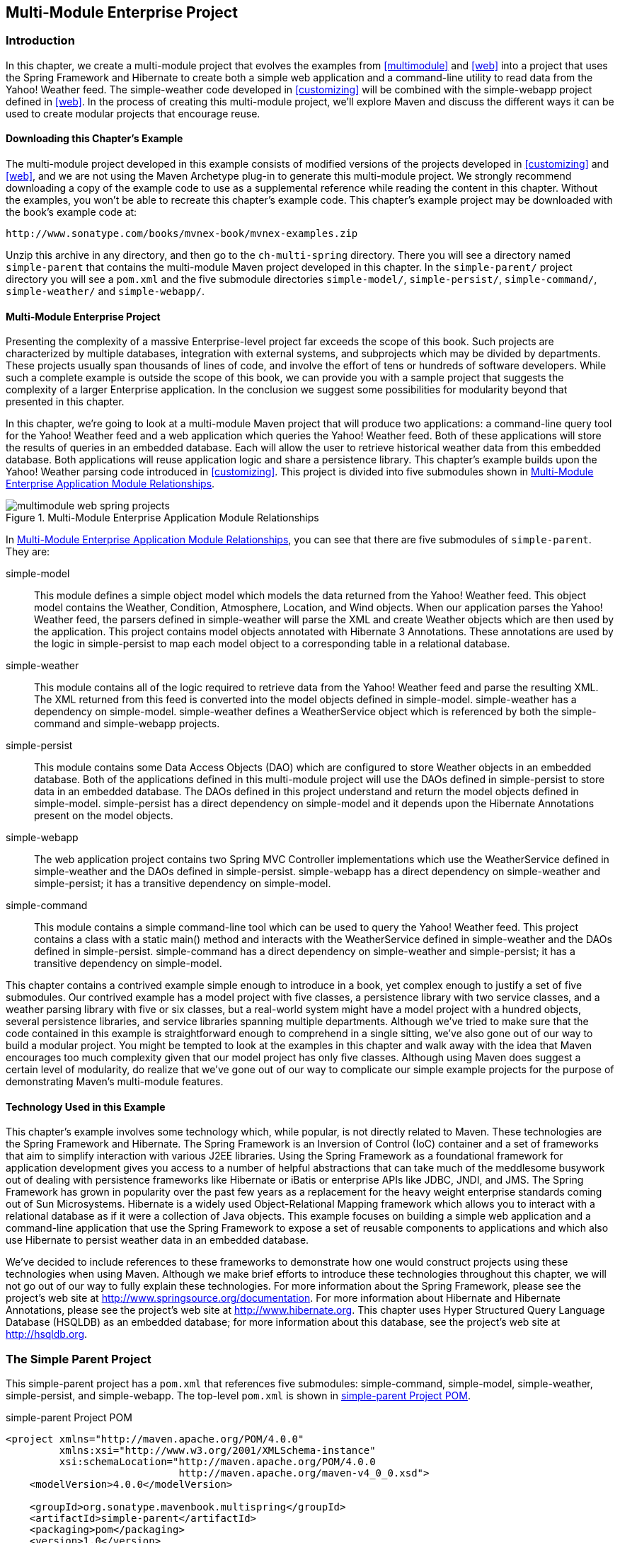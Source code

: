 [[multimodule-web-spring]]
== Multi-Module Enterprise Project

[[multimodule-web-spring-sect-intro]]
=== Introduction

In this chapter, we create a multi-module project that evolves the
examples from <<multimodule>> and <<web>> into a project that uses the
Spring Framework and Hibernate to create both a simple web application
and a command-line utility to read data from the Yahoo! Weather
feed. The +simple-weather+ code developed in <<customizing>> will be
combined with the +simple-webapp+ project defined in <<web>>. In the
process of creating this multi-module project, we'll explore Maven and
discuss the different ways it can be used to create modular projects
that encourage reuse.

[[multimodule-web-spring-sect-downloading-example]]
==== Downloading this Chapter's Example

The multi-module project developed in this example consists of
modified versions of the projects developed in <<customizing>> and
<<web>>, and we are not using the Maven Archetype plug-in to generate
this multi-module project. We strongly recommend downloading a copy of
the example code to use as a supplemental reference while reading the
content in this chapter. Without the examples, you won't be able to
recreate this chapter's example code. This chapter's example project
may be downloaded with the book's example code at:

----
http://www.sonatype.com/books/mvnex-book/mvnex-examples.zip
----

Unzip this archive in any directory, and then go to the
`ch-multi-spring` directory. There you will see a directory named
`simple-parent` that contains the multi-module Maven project
developed in this chapter. In the `simple-parent/` project directory
you will see a `pom.xml` and the five submodule directories
`simple-model/`, `simple-persist/`, `simple-command/`,
`simple-weather/` and `simple-webapp/`.

[[multimodule-web-spring-sect-project-description]]
==== Multi-Module Enterprise Project

Presenting the complexity of a massive Enterprise-level project far
exceeds the scope of this book. Such projects are characterized by
multiple databases, integration with external systems, and subprojects
which may be divided by departments. These projects usually span
thousands of lines of code, and involve the effort of tens or hundreds
of software developers. While such a complete example is outside the
scope of this book, we can provide you with a sample project that
suggests the complexity of a larger Enterprise application. In the
conclusion we suggest some possibilities for modularity beyond that
presented in this chapter.

In this chapter, we're going to look at a multi-module Maven project
that will produce two applications: a command-line query tool for the
Yahoo! Weather feed and a web application which queries the Yahoo!
Weather feed. Both of these applications will store the results of
queries in an embedded database. Each will allow the user to retrieve
historical weather data from this embedded database. Both applications
will reuse application logic and share a persistence library. This
chapter's example builds upon the Yahoo! Weather parsing code
introduced in <<customizing>>. This project is divided into five
submodules shown in <<fig-multimodule-web-spring-projects>>.

[[fig-multimodule-web-spring-projects]]
.Multi-Module Enterprise Application Module Relationships
image::figs/web/multimodule-web-spring_projects.png[]

In <<fig-multimodule-web-spring-projects>>, you can see that there are
five submodules of `simple-parent`. They are:

simple-model::

   This module defines a simple object model which models the data
   returned from the Yahoo! Weather feed. This object model contains
   the +Weather+, +Condition+, +Atmosphere+, +Location+, and +Wind+
   objects. When our application parses the Yahoo! Weather feed, the
   parsers defined in +simple-weather+ will parse the XML and create
   +Weather+ objects which are then used by the application. This
   project contains model objects annotated with Hibernate 3
   Annotations. These annotations are used by the logic in
   +simple-persist+ to map each model object to a corresponding table
   in a relational database.

simple-weather::

   This module contains all of the logic required to retrieve data
   from the Yahoo! Weather feed and parse the resulting XML. The XML
   returned from this feed is converted into the model objects defined
   in +simple-model+. +simple-weather+ has a dependency on
   +simple-model+. +simple-weather+ defines a +WeatherService+ object
   which is referenced by both the +simple-command+ and
   +simple-webapp+ projects.

simple-persist::

   This module contains some Data Access Objects (DAO) which are
   configured to store +Weather+ objects in an embedded database. Both
   of the applications defined in this multi-module project will use
   the DAOs defined in +simple-persist+ to store data in an embedded
   database. The DAOs defined in this project understand and return
   the model objects defined in +simple-model+. +simple-persist+ has a
   direct dependency on +simple-model+ and it depends upon the
   Hibernate Annotations present on the model objects.

simple-webapp::

   The web application project contains two Spring MVC Controller
   implementations which use the +WeatherService+ defined in
   +simple-weather+ and the DAOs defined in
   +simple-persist+. +simple-webapp+ has a direct dependency on
   +simple-weather+ and +simple-persist+; it has a transitive
   dependency on +simple-model+.

simple-command::

   This module contains a simple command-line tool which can be used
   to query the Yahoo! Weather feed. This project contains a class
   with a static +main()+ method and interacts with the
   +WeatherService+ defined in +simple-weather+ and the DAOs defined
   in +simple-persist+. +simple-command+ has a direct dependency on
   +simple-weather+ and +simple-persist+; it has a transitive
   dependency on +simple-model+.

This chapter contains a contrived example simple enough to introduce
in a book, yet complex enough to justify a set of five submodules. Our
contrived example has a model project with five classes, a persistence
library with two service classes, and a weather parsing library with
five or six classes, but a real-world system might have a model
project with a hundred objects, several persistence libraries, and
service libraries spanning multiple departments. Although we've tried
to make sure that the code contained in this example is
straightforward enough to comprehend in a single sitting, we've also
gone out of our way to build a modular project. You might be tempted
to look at the examples in this chapter and walk away with the idea
that Maven encourages too much complexity given that our model project
has only five classes. Although using Maven does suggest a certain
level of modularity, do realize that we've gone out of our way to
complicate our simple example projects for the purpose of
demonstrating Maven's multi-module features.

[[multimodule-web-spring-sect-example-tech]]
==== Technology Used in this Example

This chapter's example involves some technology which, while popular,
is not directly related to Maven. These technologies are the Spring
Framework and Hibernate. The Spring Framework is an Inversion of
Control (IoC) container and a set of frameworks that aim to simplify
interaction with various J2EE libraries. Using the Spring Framework as
a foundational framework for application development gives you access
to a number of helpful abstractions that can take much of the
meddlesome busywork out of dealing with persistence frameworks like
Hibernate or iBatis or enterprise APIs like JDBC, JNDI, and JMS. The
Spring Framework has grown in popularity over the past few years as a
replacement for the heavy weight enterprise standards coming out of
Sun Microsystems. Hibernate is a widely used Object-Relational Mapping
framework which allows you to interact with a relational database as
if it were a collection of Java objects. This example focuses on
building a simple web application and a command-line application that
use the Spring Framework to expose a set of reusable components to
applications and which also use Hibernate to persist weather data in
an embedded database.

We've decided to include references to these frameworks to demonstrate
how one would construct projects using these technologies when using
Maven. Although we make brief efforts to introduce these technologies
throughout this chapter, we will not go out of our way to fully
explain these technologies. For more information about the Spring
Framework, please see the project's web site at
http://www.springframework.org/[http://www.springsource.org/documentation]. For
more information about Hibernate and Hibernate Annotations, please see
the project's web site at
http://www.hibernate.org[http://www.hibernate.org]. This chapter uses
Hyper Structured Query Language Database (HSQLDB) as an embedded
database; for more information about this database, see the project's
web site at http://hsqldb.org/[http://hsqldb.org].

[[multimodule-web-spring-sect-simple-parent]]
=== The Simple Parent Project

This +simple-parent+ project has a `pom.xml` that references five
submodules: +simple-command+, +simple-model+, +simple-weather+,
+simple-persist+, and +simple-webapp+. The top-level `pom.xml` is
shown in <<ex-multimodule-web-spring-parent>>.

[[ex-multimodule-web-spring-parent]]
.simple-parent Project POM
----
<project xmlns="http://maven.apache.org/POM/4.0.0" 
         xmlns:xsi="http://www.w3.org/2001/XMLSchema-instance"
         xsi:schemaLocation="http://maven.apache.org/POM/4.0.0 
                             http://maven.apache.org/maven-v4_0_0.xsd">
    <modelVersion>4.0.0</modelVersion>

    <groupId>org.sonatype.mavenbook.multispring</groupId>
    <artifactId>simple-parent</artifactId>
    <packaging>pom</packaging>
    <version>1.0</version>
    <name>Multi-Spring Chapter Simple Parent Project</name>

    <modules>
        <module>simple-command</module>
        <module>simple-model</module>
        <module>simple-weather</module>
        <module>simple-persist</module>
        <module>simple-webapp</module>
    </modules>

    <build>
        <pluginManagement>
            <plugins>
                <plugin>
                    <groupId>org.apache.maven.plugins</groupId>
                    <artifactId>maven-compiler-plugin</artifactId>
                    <configuration>
                        <source>1.5</source>
                        <target>1.5</target>
                    </configuration>
                </plugin>
            </plugins>
        </pluginManagement> 
    </build>

    <dependencies>
        <dependency>
            <groupId>junit</groupId>
            <artifactId>junit</artifactId>
            <version>3.8.1</version>
            <scope>test</scope>
        </dependency>
    </dependencies>
</project>
----

NOTE: If you are already familiar with Maven POMs, you might notice
that this top-level POM does not define a dependencyManagement
element. The dependencyManagement element allows you to define
dependency versions in a single, top-level POM, and it is introduced
in <<optimizing>>.

Note the similarities of this parent POM to the parent POM defined in
<<ex-multimodule-parent-pom>>. The only real difference between these
two POMs is the list of submodules. Where that example only listed two
submodules, this parent POM lists five submodules. The next few
sections explore each of these five submodules in some detail. Because
our example uses Java annotations, we've configured the compiler to
target the Java 5 JVM.

[[multimodule-web-spring-sect-simple-model-project]]
=== The Simple Model Module

The first thing most enterprise projects need is an object model. An
object model captures the core set of domain objects in any system. A
banking system might have an object model which consists of 
+Account+, +Customer+, and +Transaction+ objects, or a system to
capture and communicate sports scores might have a +Team+ and a +Game+
object. Whatever it is, there's a good chance that you've modeled the
concepts in your system in an object model. It is a common practice in
Maven projects to separate this project into a separate project which
is widely referenced. In this system we are capturing each query to
the Yahoo! Weather feed with a +Weather+ object which references four
other objects. Wind direction, chill, and speed are stored in a +Wind+
object. Location data including the zip code, city, region, and
country are stored in a +Location+ class. Atmospheric conditions such
as the humidity, maximum visibility, barometric pressure, and whether
the pressure is rising or falling are stored in an +Atmosphere+
class. A textual description of conditions, the temperature, and the
date of the observation is stored in a +Condition+ class.

.Simple Object Model for Weather Data
image::figs/web/multimodule-web-spring_object-model.png[]

The `pom.xml` file for this simple object model contains one
dependency that bears some explanation. Our object model is annotated
with Hibernate Annotations. We use these annotations to map the model
objects in this model to tables in a relational database. The
dependency is +org.hibernate:hibernate-annotations:3.3.0.ga+. Take a
look at the `pom.xml` shown in <<example_simple-model_pom.xml>>, and
then look at the next few examples for some illustrations of these
annotations.

[[example_simple-model_pom.xml]]
.simple-model pom.xml
----
<project xmlns="http://maven.apache.org/POM/4.0.0" 
         xmlns:xsi="http://www.w3.org/2001/XMLSchema-instance"
         xsi:schemaLocation="http://maven.apache.org/POM/4.0.0
                             http://maven.apache.org/maven-v4_0_0.xsd">
    <modelVersion>4.0.0</modelVersion>
    <parent>
        <groupId>org.sonatype.mavenbook.multispring</groupId>
        <artifactId>simple-parent</artifactId>
        <version>1.0</version>
    </parent>
    <artifactId>simple-model</artifactId>
    <packaging>jar</packaging>

    <name>Simple Object Model</name>

    <dependencies>
        <dependency>
            <groupId>org.hibernate</groupId>
            <artifactId>hibernate-annotations</artifactId>
            <version>3.3.0.ga</version>
        </dependency>
        <dependency>
            <groupId>org.hibernate</groupId>
            <artifactId>hibernate-commons-annotations</artifactId>
            <version>3.3.0.ga</version>
        </dependency>
    </dependencies>
</project>
----

In `src/main/java/org/sonatype/mavenbook/weather/model`, we have
`Weather.java`, which contains the annotated +Weather+ model
object. The +Weather+ object is a simple Java bean. This means that we
have private member variables like +id+, +location+, +condition+,
+wind+, +atmosphere+, and +date+ exposed with public getter and setter
methods that adhere to the following pattern: if a property is named
+name+, there will be a public no-arg getter method named +getName()+,
and there will be a one-argument setter named +setName(String name)+. 
Although we show the
getter and setter methods for the +id+ property, we've omitted most of
the getters and setters for most of the other properties to save a few
trees. See <<example_weather_model_object>>.

[[example_weather_model_object]]
.Annotated Weather Model Object
----
package org.sonatype.mavenbook.weather.model;

import javax.persistence.*;

import java.util.Date;

@Entity
@NamedQueries({
  @NamedQuery(name="Weather.byLocation", 
              query="from Weather w where w.location = :location")
})
public class Weather {

  @Id
  @GeneratedValue(strategy=GenerationType.IDENTITY)
  private Integer id;

  @ManyToOne(cascade=CascadeType.ALL)
  private Location location;

  @OneToOne(mappedBy="weather",cascade=CascadeType.ALL)
  private Condition condition;

  @OneToOne(mappedBy="weather",cascade=CascadeType.ALL)
  private Wind wind;

  @OneToOne(mappedBy="weather",cascade=CascadeType.ALL)
  private Atmosphere atmosphere;

  private Date date;

  public Weather() {}

  public Integer getId() { return id; }
  public void setId(Integer id) { this.id = id; }

  // All getter and setter methods omitted...
}
----

In the +Weather+ class, we are using Hibernate annotations to provide
guidance to the +simple-persist+ project. These annotations are used
by Hibernate to map an object to a table in a relational
database. Although a full explanation of Hibernate annotations is
beyond the scope of this chapter, here is a brief explanation for the
curious. The +@Entity+ annotation marks this class as a persistent
entity. We've omitted the +@Table+ annotation on this class, so
Hibernate is going to use the name of the class as the name of the
table to map +Weather+ to. The +@NamedQueries+ annotation defines a
query that is used by the +WeatherDAO+ in +simple-persist+. The query
language in the +@NamedQuery+ annotation is written in something
called Hibernate Query Language (HQL). Each member variable is
annotated with annotations that define the type of column and any
relationships implied by that column:

+Id+::

   The +id+ property is annotated with +@Id+. This marks the +id+
   property as the property that contains the primary key in a
   database table. The +@GeneratedValue+ controls how new primary key
   values are generated. In the case of +id+, we're using the
   +IDENTITY+ +GenerationType+, which will use the underlying
   database's identity generation facilities.

+Location+::

   Each +Weather+ object instance corresponds to a +Location+
   object. A +Location+ object represents a zip code, and the
   +@ManyToOne+ makes sure that +Weather+ objects that point to the
   same +Location+ object reference the same instance. The +cascade+
   attribute of the +@ManyToOne+ makes sure that we persist a
   +Location+ object every time we persist a +Weather+ object.

+Condition+, +Wind+, +Atmosphere+::

   Each of these objects is mapped as a +@OneToOne+ with the
   +CascadeType+ of +ALL+. This means that every time we save a
   +Weather+ object, we'll be inserting a row into the +Weather+
   table, the +Condition+ table, the +Wind+ table, and the
   +Atmosphere+ table.

+Date+::

   +Date+ is not annotated. This means that Hibernate is going to use
   all of the column defaults to define this mapping. The column name
   is going to be +date+, and the column type is going to be the
   appropriate time to match the +Date+ object.

NOTE: If you have a property you wish to omit from a table mapping,
you would annotate that property with +@Transient+.

Next, take a look at one of the secondary model objects, +Condition+,
shown in <<example_condition_model_object>>. This class also resides
in `src/main/java/org/sonatype/mavenbook/weather/model`.

[[example_condition_model_object]]
.simple-model's Condition Model Object.
----
package org.sonatype.mavenbook.weather.model;

import javax.persistence.*;

@Entity
public class Condition {

  @Id 
  @GeneratedValue(strategy=GenerationType.IDENTITY)
  private Integer id;

  private String text;
  private String code;
  private String temp;
  private String date;

  @OneToOne(cascade=CascadeType.ALL)
  @JoinColumn(name="weather_id", nullable=false)
  private Weather weather;

  public Condition() {}

  public Integer getId() { return id; }
  public void setId(Integer id) { this.id = id; }

  // All getter and setter methods omitted...
}
----

The +Condition+ class resembles the +Weather+ class. It is annotated
as an +@Entity+, and it has similar annotations on the +id+
property. The +text+, +code+, +temp+, and +date+ properties are all
left with the default column settings, and the +weather+ property is
annotated with a +@OneToOne+ annotation and another annotation that
references the associated +Weather+ object with a foreign key column
named +weather_id+.

[[multimodule-web-spring-sect-simple-weather]]
=== The Simple Weather Module

The next module we're going to examine could be considered something
of a “service.” The Simple Weather module is the module that contains
all of the logic necessary to retrieve and parse the data from the
Yahoo! Weather RSS feed. Although Simple Weather contains three Java
classes and one JUnit test, it is going to present a single component,
+WeatherService+, to both the Simple Web Application and the Simple
Command-Line Utility. Very often an enterprise project will contain
several API modules that contain critical business logic or logic that
interacts with external systems. A banking system might have a module
that retrieves and parses data from a third-party data provider, and a
system to display sports scores might interact with an XML feed that
presents real-time scores for basketball or soccer. In
<<example_simple-weather_module_pom>>, this module encapsulates all of
the network activity and XML parsing that is involved in the
interaction with Yahoo! Weather. Other modules can depend on this
module and simply call out to the +retrieveForecast()+ method on +WeatherService+,
which takes a zip code as an argument and which returns a +Weather+
object.

[[example_simple-weather_module_pom]]
.simple-weather Module POM
----
<project xmlns="http://maven.apache.org/POM/4.0.0" 
         xmlns:xsi="http://www.w3.org/2001/XMLSchema-instance"
         xsi:schemaLocation="http://maven.apache.org/POM/4.0.0 
                             http://maven.apache.org/maven-v4_0_0.xsd">
    <modelVersion>4.0.0</modelVersion>
    <parent>
        <groupId>org.sonatype.mavenbook.multispring</groupId>
        <artifactId>simple-parent</artifactId>
        <version>1.0</version>
    </parent>
    <artifactId>simple-weather</artifactId>
    <packaging>jar</packaging>

    <name>Simple Weather API</name>

    <dependencies>
        <dependency>
            <groupId>org.sonatype.mavenbook.multispring</groupId>
            <artifactId>simple-model</artifactId>
            <version>1.0</version>
        </dependency>
        <dependency>
            <groupId>log4j</groupId>
            <artifactId>log4j</artifactId>
            <version>1.2.14</version>
        </dependency>
        <dependency>
            <groupId>dom4j</groupId>
            <artifactId>dom4j</artifactId>
            <version>1.6.1</version>
        </dependency>
        <dependency>
            <groupId>jaxen</groupId>
            <artifactId>jaxen</artifactId>
            <version>1.1.1</version>
        </dependency>
        <dependency>
            <groupId>org.apache.commons</groupId>
            <artifactId>commons-io</artifactId>
            <version>1.3.2</version>
            <scope>test</scope>
        </dependency>
    </dependencies>
</project>
----

The +simple-weather+ POM extends the +simple-parent+ POM, sets the
packaging to +jar+, and then adds the following dependencies:

+org.sonatype.mavenbook.multispring:simple-model:1.0+::

   +simple-weather+ parses the Yahoo! Weather RSS feed into a
   +Weather+ object. It has a direct dependency on +simple-model+.

+log4j:log4j:1.2.14+::

   +simple-weather+ uses the Log4J library to print log messages.

+dom4j:dom4j:1.6.1+ and +jaxen:jaxen:1.1.1+::

   Both of these dependencies are used to parse the XML returned from
   Yahoo! Weather.

+org.apache.commons:commons-io:1.3.2 (scope=test)+::

   This +test+-scoped dependency is used by the +YahooParserTest+.

Next is the +WeatherService+ class, shown in
<<example_weatherservice_class>>. This class is going to look very
similar to the +WeatherService+ class from
<<multimodule-weather-service>>. Although the +WeatherService+ is the
same, there are some subtle differences in this chapter's
example. This version's +retrieveForecast()+ method returns a
+Weather+ object, and the formatting is going to be left to the
applications that call +WeatherService+. The other major change is
that the +YahooRetriever+ and +YahooParser+ are both bean properties
of the +WeatherService+ bean.

[[example_weatherservice_class]]
.WeatherService Class
----
package org.sonatype.mavenbook.weather;

import java.io.InputStream;

import org.sonatype.mavenbook.weather.model.Weather;

public class WeatherService {

    private YahooRetriever yahooRetriever;
    private YahooParser yahooParser;

    public WeatherService() {
    }

    public Weather retrieveForecast(String zip) throws Exception {
        // Retrieve Data 
        InputStream dataIn = yahooRetriever.retrieve(zip);

        // Parse DataS   
        Weather weather = yahooParser.parse(zip, dataIn);

        return weather;
    }

    public YahooRetriever getYahooRetriever() {
        return yahooRetriever;
    }

    public void setYahooRetriever(YahooRetriever yahooRetriever) {
        this.yahooRetriever = yahooRetriever;
    }

    public YahooParser getYahooParser() {
        return yahooParser;
    }

    public void setYahooParser(YahooParser yahooParser) {
        this.yahooParser = yahooParser;
    }

}
----

Finally, in this project we have an XML file that is used by the
Spring Framework to create something called an
+ApplicationContext+. First, some explanation: both of our
applications, the web application and the command-line utility, need
to interact with the +WeatherService+ class, and they both do so by
retrieving an instance of this class from a Spring
+ApplicationContext+ using the name +weatherService+. Our web
application uses a Spring MVC controller that is associated with an
instance of +WeatherService+, and our command-line utility loads the
+WeatherService+ from an +ApplicationContext+ in a static +main()+
function. To encourage reuse, we've included an
`applicationContext-weather.xml` file in `src/main/resources`, which
is available on the classpath. Modules that depend on the
+simple-weather+ module can load this application context using the
+ClasspathXmlApplicationContext+ in the Spring Framework. They can
then reference a named instance of the +WeatherService+ named
+weatherService+.

[[ex-spring-app-ctx-simple-weather]]
.Spring Application Context for the simple-weather Module
----
<?xml version="1.0" encoding="UTF-8"?>

<beans xmlns="http://www.springframework.org/schema/beans"
       xmlns:xsi="http://www.w3.org/2001/XMLSchema-instance"
       xsi:schemaLocation="http://www.springframework.org/schema/beans 
         http://www.springframework.org/schema/beans/spring-beans-2.0.xsd"
       default-lazy-init="true">

    <bean id="weatherService" 
          class="org.sonatype.mavenbook.weather.WeatherService">
        <property name="yahooRetriever" ref="yahooRetriever"/>
        <property name="yahooParser" ref="yahooParser"/>
    </bean>

    <bean id="yahooRetriever" 
          class="org.sonatype.mavenbook.weather.YahooRetriever"/>

    <bean id="yahooParser" 
          class="org.sonatype.mavenbook.weather.YahooParser"/>
</beans>
----

This document defines three beans: +yahooParser+, +yahooRetriever+,
and +weatherService+. The +weatherService+ bean is an instance of
+WeatherService+, and this XML document populates the +yahooParser+
and +yahooRetriever+ properties with references to the named instances
of the corresponding classes. Think of this
`applicationContext-weather.xml` file as defining the architecture of
a subsystem in this multi-module project. Projects like
+simple-webapp+ and +simple-command+ can reference this context and
retrieve an instance of +WeatherService+ which already has
relationships to instances of +YahooRetriever+ and +YahooParser+.

[[multimodule-web-spring-sect-simple-persist]]
=== The Simple Persist Module

This module defines two very simple Data Access Objects (DAOs). A DAO
is an object that provides an interface for persistence operations. In
an application that makes use of an Object-Relational Mapping (ORM)
framework such as Hibernate, DAOs are usually defined around
objects. In this project, we are defining two DAO objects:
+WeatherDAO+ and +LocationDAO+. The +WeatherDAO+ class allows us to
save a +Weather+ object to a database and retrieve a +Weather+ object
by +id+, and to retrieve +Weather+ objects that match a specific
+Location+. The +LocationDAO+ has a method that allows us to retrieve
a +Location+ object by zip code. First, let's take a look at the
+simple-persist+ POM in <<ex-simple-persist-POM>>.

[[ex-simple-persist-POM]]
.simple-persist POM
----
<project xmlns="http://maven.apache.org/POM/4.0.0" 
         xmlns:xsi="http://www.w3.org/2001/XMLSchema-instance"
         xsi:schemaLocation="http://maven.apache.org/POM/4.0.0 
                             http://maven.apache.org/maven-v4_0_0.xsd">
    <modelVersion>4.0.0</modelVersion>
    <parent>
        <groupId>org.sonatype.mavenbook.multispring</groupId>
        <artifactId>simple-parent</artifactId>
        <version>1.0</version>
    </parent>
    <artifactId>simple-persist</artifactId>
    <packaging>jar</packaging>

    <name>Simple Persistence API</name>

    <dependencies>
        <dependency>
            <groupId>org.sonatype.mavenbook.multispring</groupId>
            <artifactId>simple-model</artifactId>
            <version>1.0</version>
        </dependency>
        <dependency>
            <groupId>org.hibernate</groupId>
            <artifactId>hibernate</artifactId>
            <version>3.2.5.ga</version>
            <exclusions>
                <exclusion>
                    <groupId>javax.transaction</groupId>
                    <artifactId>jta</artifactId>
                </exclusion>
            </exclusions>
        </dependency>
        <dependency>
            <groupId>org.hibernate</groupId>
            <artifactId>hibernate-annotations</artifactId>
            <version>3.3.0.ga</version>
        </dependency>
        <dependency>
            <groupId>org.hibernate</groupId>
            <artifactId>hibernate-commons-annotations</artifactId>
            <version>3.3.0.ga</version>
        </dependency>
        <dependency>
            <groupId>javax.servlet</groupId>
            <artifactId>servlet-api</artifactId>
            <version>2.4</version>
            <scope>provided</scope>
        </dependency>
        <dependency>
            <groupId>org.springframework</groupId>
            <artifactId>spring</artifactId>
            <version>2.0.7</version>
        </dependency>
    </dependencies>
</project>
----

This POM file references +simple-parent+ as a parent POM, and it
defines a few dependencies. The dependencies listed in
+simple-persist+'s POM are:

+org.sonatype.mavenbook.multispring:simple-model:1.0+::

   Just like the +simple-weather+ module, this persistence module
   references the core model objects defined in +simple-model+.

+org.hibernate:hibernate:3.2.5.ga+::

   We define a dependency on Hibernate version 3.2.5.ga, but notice
   that we're excluding a dependency of Hibernate. We're doing this
   because the +javax.++transaction:++jta+ dependency is not available
   in the public Maven repository. This dependency happens to be one
   of those Sun dependencies that has not yet made it into the free
   central Maven repository. To avoid an annoying message telling us
   to go download these nonfree dependencies, we simply exclude this
   dependency from Hibernate.

+javax.servlet:servlet-api:2.4+::

   Since this project contains a Servlet, we need to include the
   Servlet API version 2.4.

+org.springframework:spring:2.0.7+::

   This includes the entire Spring Framework as a dependency.  It is
   generally a good practice to depend on only the components of
   Spring you happen to be using. The Spring Framework project has
   been nice enough to create focused artifacts such as
   +spring-hibernate3+.

Why depend on Spring? When it comes to Hibernate integration, Spring
allows us to leverage helper classes such as
+HibernateDaoSupport+. For an example of what is possible with the
help of +HibernateDaoSupport+, take a look at the code for the
+WeatherDAO+ in <<ex-persist-weatherdao-class>>.

[[ex-persist-weatherdao-class]]
.simple-persist's WeatherDAO Class
----
package org.sonatype.mavenbook.weather.persist;

import java.util.ArrayList;
import java.util.List;

import org.hibernate.Query;
import org.hibernate.Session;
import org.springframework.orm.hibernate3.HibernateCallback;
import org.springframework.orm.hibernate3.support.HibernateDaoSupport;

import org.sonatype.mavenbook.weather.model.Location;
import org.sonatype.mavenbook.weather.model.Weather;

public class WeatherDAO extends HibernateDaoSupport { <1>

  public WeatherDAO() {}

  public void save(Weather weather) { <2>
    getHibernateTemplate().save( weather );
  }

  public Weather load(Integer id) { <3>
    return (Weather) getHibernateTemplate().load( Weather.class, id);
  }

  @SuppressWarnings("unchecked")
  public List<Weather> recentForLocation( final Location location ) {
    return (List<Weather>) getHibernateTemplate().execute(
        new HibernateCallback() { <4>
          public Object doInHibernate(Session session) {
              Query query = 
                getSession().getNamedQuery("Weather.byLocation");
              query.setParameter("location", location);
              return new ArrayList<Weather>( query.list() );
        }
    });
  }
}
----

That's it. No really, you are done writing a class that can insert new
rows, select by primary key, and find all rows in Weather that join to
an id in the Location table. Clearly, we can't stop this book and
insert the five hundred pages it would take to get you up to speed on
the intricacies of Hibernate, but we can do some very quick
explanation:

<1> This class extends +HibernateDaoSupport+. What this means is that
the class is going to be associated with a Hibernate +SessionFactory+
which it is going to use to create Hibernate +Session+ objects. In
Hibernate, every operation goes through a +Session+ object, a
+Session+ mediates access to the underlying database and takes care of
managing the connection to the JDBC +DataSource+. Extending
+HibernateDaoSupport+ also means that we can access the
+HibernateTemplate+ using +getHibernateTemplate()+. For an example of
what can be done with the +HibernateTemplate+...

<2> The +save()+ method takes an instance of +Weather+ and calls the
+save()+ method on a +HibernateTemplate+. The +HibernateTemplate+
simplifies calls to common Hibernate operations and converts any
database specific exceptions to runtime exceptions. Here we call out
to +save()+ which inserts a new record into the +Weather+
table. Alternatives to +save()+ are +update()+ which updates an
existing row, or +saveOrUpdate()+ which would either save or update
depending on the presence of a non-null +id+ property in Weather.

<3> The +load()+ method, once again, is a one-liner that just calls a
method on an instance of +HibernateTemplate+. +load()+ on
+HibernateTemplate+ takes a +Class+ object and a +Serializable+
object. In this case, the +Serializable+ corresponds to the +id+ value
of the +Weather+ object to load.

<4> This last method +recentForLocation()+ calls out to a +NamedQuery+
defined in the +Weather+ model object. If you can think back that far,
the +Weather+ model object defined a named query
+"Weather.byLocation"+ with a query of +"from Weather w where
w.location = :location"+. We're loading this +NamedQuery+ using a
reference to a Hibernate +Session+ object inside a +HibernateCallback+
which is executed by the +execute()+ method on
+HibernateTemplate+. You can see in this method that we're populating
the named parameter +location+ with the parameter passed in to the
+recentForLocation()+ method.

Now is a good time for some clarification. +HibernateDaoSupport+ and
+HibernateTemplate+ are classes from the Spring Framework. They were
created by the Spring Framework to make writing Hibernate DAO objects
painless. To support this DAO, we'll need to do some configuration in
the +simple-persist+ Spring +ApplicationContext+ definition. The XML
document shown in <<ex-persist-spring>> is stored in
`src/main/resources` in a file named `applicationContext-persist.xml`.

[[ex-persist-spring]]
.Spring Application Context for simple-persist
----
<beans xmlns="http://www.springframework.org/schema/beans"
       xmlns:xsi="http://www.w3.org/2001/XMLSchema-instance"
       xsi:schemaLocation="http://www.springframework.org/schema/beans 
         http://www.springframework.org/schema/beans/spring-beans-2.0.xsd"
       default-lazy-init="true">

  <bean id="sessionFactory"
    class="org.springframework.orm.hibernate3.annotation.AnnotationSessionFactoryBean">
    <property name="annotatedClasses">
      <list>
        <value>org.sonatype.mavenbook.weather.model.Atmosphere</value>
        <value>org.sonatype.mavenbook.weather.model.Condition</value>
        <value>org.sonatype.mavenbook.weather.model.Location</value>
        <value>org.sonatype.mavenbook.weather.model.Weather</value>
        <value>org.sonatype.mavenbook.weather.model.Wind</value>
      </list>
    </property>
    <property name="hibernateProperties">
      <props>
        <prop key="hibernate.show_sql">false</prop>
        <prop key="hibernate.format_sql">true</prop>
        <prop key="hibernate.transaction.factory_class">
          org.hibernate.transaction.JDBCTransactionFactory
        </prop>
        <prop key="hibernate.dialect">
          org.hibernate.dialect.HSQLDialect
        </prop>
        <prop key="hibernate.connection.pool_size">0</prop>
        <prop key="hibernate.connection.driver_class">
          org.hsqldb.jdbcDriver
        </prop>
        <prop key="hibernate.connection.url">
          jdbc:hsqldb:data/weather;shutdown=true
        </prop>
        <prop key="hibernate.connection.username">sa</prop>
        <prop key="hibernate.connection.password"></prop>
        <prop key="hibernate.connection.autocommit">true</prop>
        <prop key="hibernate.jdbc.batch_size">0</prop>
      </props>
    </property>
  </bean>

  <bean id="locationDAO" 
        class="org.sonatype.mavenbook.weather.persist.LocationDAO">
    <property name="sessionFactory" ref="sessionFactory"/>
  </bean>

  <bean id="weatherDAO" 
        class="org.sonatype.mavenbook.weather.persist.WeatherDAO">
    <property name="sessionFactory" ref="sessionFactory"/>
  </bean>
</beans>
----

In this application context, we're accomplishing a few things. The
+sessionFactory+ bean is the bean from which the DAOs retrieve
Hibernate +Session+ objects. This bean is an instance of
+AnnotationSessionFactoryBean+ and is supplied with a list of
+annotatedClasses+. Note that the list of annotated classes is the
list of classes defined in our +simple-model+ module. Next, the
+sessionFactory+ is configured with a set of Hibernate configuration
properties (+hibernateProperties+). In this example, our Hibernate
properties define a number of settings:

+hibernate.dialect+::

   This setting controls how SQL is to be generated for our
   database. Since we are using the HSQLDB database, our database
   dialect is set to
   +org.hibernate.dialect.HSQLDialect+. Hibernate has dialects
   for all major databases such as Oracle, MySQL, Postgres, and SQL
   Server.

+hibernate.connection.*+::

   In this example, we're configuring the JDBC connection properties
   from the Spring configuration. Our applications are configured to
   run against a HSQLDB in the `./data/weather` directory. In a real
   enterprise application, it is more likely you would use something
   like JNDI to externalize database configuration from your
   application's code.

Lastly, in this bean definition file, both of the +simple-persist+ DAO
objects are created and given a reference to the +sessionFactory+ bean
just defined. Just like the Spring application context in
+simple-weather+, this `applicationContext-persist.xml` file defines
the architecture of a submodule in a larger enterprise design. If you
were working with a larger collection of persistence classes, you
might find it useful to capture them in an application context which
is separate from your application.

There's one last piece of the puzzle in +simple-persist+. Later in
this chapter, we're going to use `hibernate.cfg.xml` in
`src/main/resources`. The purpose of this file (which duplicates some
of the configuration in `applicationContext-persist.xml`) is to allow
us to leverage the Maven Hibernate3 plugin to generate Data Definition
Language (DDL) from nothing more than our annotations. See
<<ex-hibernate-cfg>>.

[[ex-hibernate-cfg]]
.simple-persist hibernate.cfg.xml
----
<!DOCTYPE hibernate-configuration PUBLIC
  "-//Hibernate/Hibernate Configuration DTD 3.0//EN"
  "http://hibernate.sourceforge.net/hibernate-configuration-3.0.dtd">

<hibernate-configuration>
  <session-factory>

    <!-- SQL dialect -->
    <property name="dialect">
      org.hibernate.dialect.HSQLDialect
    </property>

    <!-- Database connection settings -->
    <property name="connection.driver_class">
      org.hsqldb.jdbcDriver
    </property>
    <property name="connection.url">jdbc:hsqldb:data/weather</property>
    <property name="connection.username">sa</property>
    <property name="connection.password"></property>
    <property name="connection.shutdown">true</property>

    <!-- JDBC connection pool (use the built-in one) -->
    <property name="connection.pool_size">1</property>

    <!-- Enable Hibernate's automatic session context management -->
    <property name="current_session_context_class">thread</property>

    <!-- Disable the second-level cache  -->
    <property name="cache.provider_class">
            org.hibernate.cache.NoCacheProvider
    </property>

    <!-- Echo all executed SQL to stdout -->
    <property name="show_sql">true</property>

    <!-- disable batching so HSQLDB will propagate errors correctly. -->
    <property name="jdbc.batch_size">0</property>

    <!-- List all the mapping documents we're using -->
    <mapping class="org.sonatype.mavenbook.weather.model.Atmosphere"/>
    <mapping class="org.sonatype.mavenbook.weather.model.Condition"/>
    <mapping class="org.sonatype.mavenbook.weather.model.Location"/>
    <mapping class="org.sonatype.mavenbook.weather.model.Weather"/>
    <mapping class="org.sonatype.mavenbook.weather.model.Wind"/>

  </session-factory>
</hibernate-configuration>
----

The contents of <<ex-persist-spring>> and
<<ex-multimodule-web-spring-parent>> are redundant. While the Spring
Application Context XML is going to be used by the web application and
the command-line application, the `hibernate.cfg.xml` exists only to
support the Maven Hibernate3 plugin. Later in this chapter, we'll see
how to use this `hibernate.cfg.xml` and the Maven Hibernate3 plugin to
generate a database schema based on the annotated object model defined
in +simple-model+. This `hibernate.cfg.xml` file is the file that will
configure the JDBC connection properties and enumerate the list of
annotated model classes for the Maven Hibernate3 plugin.

[[multimodule-web-spring-sect-simple-web]]
=== The Simple Web Application Module

The web application is defined in a +simple-webapp+ project. This
simple web application project is going to define two Spring MVC
Controllers: +WeatherController+ and +simple-weather+ and the
`applicationContext-persist.xml` file in +simple-persist+. The
component architecture of this simple web application is shown in
<<fig-web-components>>.

[[fig-web-components]]
.Spring MVC Controllers Referencing Components in simple-weather and simple-persist.
image::figs/web/multimodule-web-web-spring.png[]

The POM for +simple-webapp+ is shown in
<<example_pom-for-simple-webapp>>.

[[example_pom-for-simple-webapp]]
.POM for simple-webapp
----
<project xmlns="http://maven.apache.org/POM/4.0.0" 
         xmlns:xsi="http://www.w3.org/2001/XMLSchema-instance"
         xsi:schemaLocation="http://maven.apache.org/POM/4.0.0 
                             http://maven.apache.org/maven-v4_0_0.xsd">
  <modelVersion>4.0.0</modelVersion>
  <parent>
    <groupId>org.sonatype.mavenbook.multispring</groupId>
    <artifactId>simple-parent</artifactId>
    <version>1.0</version>
  </parent>

  <artifactId>simple-webapp</artifactId>
  <packaging>war</packaging>
  <name>Simple Web Application</name>
  <dependencies>
    <dependency> <1>
      <groupId>javax.servlet</groupId>
      <artifactId>servlet-api</artifactId>
      <version>2.4</version>
      <scope>provided</scope>
    </dependency>
    <dependency>
      <groupId>org.sonatype.mavenbook.multispring</groupId>
      <artifactId>simple-weather</artifactId>
      <version>1.0</version>
    </dependency>
    <dependency>
      <groupId>org.sonatype.mavenbook.multispring</groupId>
      <artifactId>simple-persist</artifactId>
      <version>1.0</version>
    </dependency>
    <dependency>
      <groupId>org.springframework</groupId>
      <artifactId>spring</artifactId>
      <version>2.0.7</version>
    </dependency>
    <dependency>
      <groupId>org.apache.velocity</groupId>
      <artifactId>velocity</artifactId>
      <version>1.5</version>
    </dependency>
  </dependencies>
  <build>
    <finalName>simple-webapp</finalName>
    <plugins>
      <plugin> <2>
        <groupId>org.mortbay.jetty</groupId>
        <artifactId>maven-jetty-plugin</artifactId>
        <dependencies> <3>
          <dependency>
            <groupId>hsqldb</groupId>
            <artifactId>hsqldb</artifactId>
            <version>1.8.0.7</version>
          </dependency>
        </dependencies>
      </plugin>
      <plugin>
        <groupId>org.codehaus.mojo</groupId> <4>
        <artifactId>hibernate3-maven-plugin</artifactId>
        <version>2.0</version>
        <configuration>
          <components>
            <component>
              <name>hbm2ddl</name>
              <implementation>annotationconfiguration</implementation> <5>
          </component>
        </components>
        </configuration>
        <dependencies>
          <dependency>
            <groupId>hsqldb</groupId>
            <artifactId>hsqldb</artifactId>
            <version>1.8.0.7</version>
          </dependency>
        </dependencies>
      </plugin>
    </plugins>
  </build>
</project>
----

As this book progresses and the examples become more and more
substantial, you'll notice that the `pom.xml` begins to take on some
weight. In this POM, we're configuring four dependencies and two
plugins. Let's go through this POM in detail and dwell on some of the
important configuration points:

<1> This +simple-webapp+ project defines four dependencies: the
Servlet 2.4 specification, the simple-weather service library, the
simple-persist persistence library, and the entire Spring Framework
2.0.7.

<2> The Maven Jetty plugin couldn't be easier to add to this project;
we simply add a +plugin+ element that references the appropriate
+groupId+ and +artifactId+. The fact that this plugin is so trivial to
configure means that the plugin developers did a good job of providing
adequate defaults that don't need to be overridden in most cases. If
you did need to override the configuration of the Jetty plugin, you
would do so by providing a +configuration+ element.

<3> In our build configuration, we're going to be configuring the
Maven Hibernate3 Plugin to hit an embedded HSQLDB instance. For the
Maven Hibernate 3 plugin to successfully connect to this database
using JDBC, the plugin will need to reference the HSQLDB JDBC driver on
the classpath. To make a dependency available for a plugin, we add a
dependency declaration right inside the plugin declaration. In this case,
we're referencing hsqldb:hsqldb:1.8.0.7. The Hibernate plugin also
needs the JDBC driver to create the database, so we have also added
this dependency to its configuration.

<4> The Maven Hibernate plugin is when this POM starts to get
interesting. In the next section, we're going to run the +hbm2ddl+
goal to generate a HSQLDB database. In this `pom.xml`, we're including
a reference to version 2.0 of the +hibernate3-maven-plugin+ hosted by
the Codehaus Mojo plugin.

<5> The Maven Hibernate3 plugin has different ways to obtain Hibernate
mapping information that are appropriate for different usage scenarios
of the Hibernate3 plugin. If you were using Hibernate Mapping XML
(`.hbm.xml`) files, and you wanted to generate model classes using the
+hbm2java+ goal, you would set your implementation to
+configuration+. If you were using the Hibernate3 plugin to reverse
engineer a database to produce `.hbm.xml` files and model classes from
an existing database, you would use an implementation of
+jdbcconfiguration+. In this case, we're simply using an existing
annotated object model to generate a database. In other words, we have
our Hibernate mapping, but we don't yet have a database. In this usage
scenario, the appropriate implementation value is
+annotationconfiguration+. The Maven Hibernate3 plugin is discussed in
more detail in the later section
<<multimodule-web-spring-sect-spring-running-web>>.

Next, we turn our attention to the two Spring MVC controllers that
will handle all of the requests. Both of these controllers reference
the beans defined in +simple-weather+ and +simple-persist+.

.simple-webapp WeatherController
----
package org.sonatype.mavenbook.web;

import org.sonatype.mavenbook.weather.model.Weather;
import org.sonatype.mavenbook.weather.persist.WeatherDAO;
import org.sonatype.mavenbook.weather.WeatherService;
import javax.servlet.http.*;
import org.springframework.web.servlet.ModelAndView;
import org.springframework.web.servlet.mvc.Controller;

public class WeatherController implements Controller {

  private WeatherService weatherService;
  private WeatherDAO weatherDAO;

  public ModelAndView handleRequest(HttpServletRequest request,
                                    HttpServletResponse response) 
                                  throws Exception {

    String zip = request.getParameter("zip");
    Weather weather = weatherService.retrieveForecast(zip);
    weatherDAO.save(weather);
    return new ModelAndView("weather", "weather", weather);
  }

  public WeatherService getWeatherService() {
    return weatherService;
  }

  public void setWeatherService(WeatherService weatherService) {
    this.weatherService = weatherService;
  }

  public WeatherDAO getWeatherDAO() {
    return weatherDAO;
  }

  public void setWeatherDAO(WeatherDAO weatherDAO) {
    this.weatherDAO = weatherDAO;
  }
}
----

+WeatherController+ implements the Spring MVC Controller interface
that mandates the presence of a +handleRequest()+ method with the
signature shown in the example. If you look at the meat of this
method, you'll see that it invokes the +retrieveForecast()+ method on
the +weatherService+ instance variable. Unlike the previous chapter,
which had a Servlet that instantiated the +WeatherService+ class, the
+WeatherController+ is a bean with a +weatherService+ property. The
Spring IoC container is responsible for wiring the controller to the
+weatherService+ component. Also notice that we're not using the
+WeatherFormatter+ in this Spring controller implementation; instead,
we're passing the +Weather+ object returned by +retrieveForecast()+ to
the constructor of +ModelAndView+. This +ModelAndView+ class is going
to be used to render a Velocity template, and this template will have
references to a `${weather}` variable. The `weather.vm` template
is stored in `src/main/webapp/WEB-INF/vm` and is shown in
<<ex-weather-vm>>.

In the +WeatherController+, before we render the output of the
forecast, we pass the +Weather+ object returned by the
+WeatherService+ to the +save()+ method on +WeatherDAO+. Here we are
saving this +Weather+ object—using Hibernate—to an HSQLDB
database. Later, in +HistoryController+, we will see how we can
retrieve a history of weather forecasts that were saved by the
+WeatherController+.

[[ex-weather-vm]]
.weather.vm Template Rendered by WeatherController
----
<b>Current Weather Conditions for:
${weather.location.city}, ${weather.location.region}, 
${weather.location.country}</b><br/>

<ul>
<li>Temperature: ${weather.condition.temp}</li>
<li>Condition: ${weather.condition.text}</li>
<li>Humidity: ${weather.atmosphere.humidity}</li>
<li>Wind Chill: ${weather.wind.chill}</li>
<li>Date: ${weather.date}</li>
</ul>
----

The syntax for this Velocity template is straightforward: variables
are referenced using `${}` notation. The expression between the
curly braces references a property, or a property of a property on the
+weather+ variable, which was passed to this template by the
+WeatherController+.

The +HistoryController+ is used to retrieve recent forecasts that have
been requested by the +WeatherController+. Whenever we retrieve a
forecast from the +WeatherController+, that controller saves the
+Weather+ object to the database via the +WeatherDAO+. +WeatherDAO+
then uses Hibernate to dissect the +Weather+ object into a series of
rows in a set of related database tables. The +HistoryController+ is
shown in <<ex-spring-history>>.

[[ex-spring-history]]
.simple-web HistoryController
----
package org.sonatype.mavenbook.web;

import java.util.*;
import javax.servlet.http.*;
import org.springframework.web.servlet.ModelAndView;
import org.springframework.web.servlet.mvc.Controller;
import org.sonatype.mavenbook.weather.model.*;
import org.sonatype.mavenbook.weather.persist.*;

public class HistoryController implements Controller {

  private LocationDAO locationDAO;
  private WeatherDAO weatherDAO;

  public ModelAndView handleRequest(HttpServletRequest request, 
    HttpServletResponse response) throws Exception {
        
    String zip = request.getParameter("zip");
    Location location = locationDAO.findByZip(zip);
    List<Weather> weathers = weatherDAO.recentForLocation( location );

    Map<String,Object> model = new HashMap<String,Object>();
    model.put( "location", location );
    model.put( "weathers", weathers );

    return new ModelAndView("history", model);
  }

  public WeatherDAO getWeatherDAO() {
    return weatherDAO;
  }

  public void setWeatherDAO(WeatherDAO weatherDAO) {
    this.weatherDAO = weatherDAO;
  }

  public LocationDAO getLocationDAO() {
    return locationDAO;
  }

  public void setLocationDAO(LocationDAO locationDAO) {
    this.locationDAO = locationDAO;
  }
}
----

The +HistoryController+ is wired to two DAO objects defined in
+simple-persist+. The DAOs are bean properties of the
+HistoryController+: +WeatherDAO+ and +LocationDAO+. The goal of the
+HistoryController+ is to retrieve a +List+ of +Weather+ objects which
correspond to the +zip+ parameter. When the +WeatherDAO+ saves the
+Weather+ object to the database, it doesn't just store the zip code,
it stores a +Location+ object which is related to the +Weather+ object
in the +simple-model+. To retrieve a +List+ of +Weather+ objects, the
+HistoryController+ first retrieves the +Location+ object that
corresponds to the +zip+ parameter. It does this by invoking the
+findByZip()+ method on +LocationDAO+.

Once the +Location+ object has been retrieved, the +HistoryController+
will then attempt to retrieve recent +Weather+ objects that match the
given +Location+. Once the +List<Weather>+ has been retrieved, a
+HashMap+ is created to hold two variables for the `history.vm`
Velocity template shown in <<ex-spring-history-velocity>>.

[[ex-spring-history-velocity]]
.history.vm Rendered by the HistoryController
----
<b>
Weather History for: ${location.city}, ${location.region}, ${location.country}
</b>
<br/>

#foreach( $weather in $weathers )
<ul>
<li>Temperature: $weather.condition.temp</li>
<li>Condition: $weather.condition.text</li>
<li>Humidity: $weather.atmosphere.humidity</li>
<li>Wind Chill: $weather.wind.chill</li>
<li>Date: $weather.date</li>
</ul>
#end
----

The `history.vm` template in `src/main/webapp/WEB-INF/vm` references
the +location+ variable to print out information about the location of
the forecasts retrieved from the +WeatherDAO+. This template then uses
a Velocity control structure, +#foreach+, to loop through each element
in the +weathers+ variable. Each element in +weathers+ is assigned to
a variable named +weather+ and the template between +#foreach+ and
+#end+ is rendered for each observation.

You've seen these +Controller+ implementations, and you've seen that
they reference other beans defined in +simple-weather+ and
+simple-persist+, they respond to HTTP requests, and they yield
control to some mysterious templating system that knows how to render
Velocity templates. All of this magic is configured in a Spring
application context in
`src/main/webapp/WEB-INF/weather-servlet.xml`. This XML configures the
controllers and references other Spring-managed beans. It is loaded by
a +ServletContextListener+ which is also configured to load the
`applicationContext-weather.xml` and `applicationContext-persist.xml`
from the classpath. Let's take a closer look at the
`weather-servlet.xml` shown in <<ex-spring-weather-servlet>>.

[[ex-spring-weather-servlet]]
.Spring Controller Configuration weather-servlet.xml
----
<beans>  
  <bean id="weatherController" <1>
        class="org.sonatype.mavenbook.web.WeatherController">
    <property name="weatherService" ref="weatherService"/>
    <property name="weatherDAO" ref="weatherDAO"/>
  </bean>

  <bean id="historyController" 
        class="org.sonatype.mavenbook.web.HistoryController">
    <property name="weatherDAO" ref="weatherDAO"/>
    <property name="locationDAO" ref="locationDAO"/>
  </bean>

  <!-- you can have more than one handler defined -->
  <bean id="urlMapping" 
        class="org.springframework.web.servlet.handler.
          SimpleUrlHandlerMapping">
    <property name="urlMap">
      <map>
        <entry key="/weather.x"> <2>
          <ref bean="weatherController" />
        </entry>
        <entry key="/history.x">
          <ref bean="historyController" />
        </entry>
      </map>
    </property>
  </bean>
  
  <bean id="velocityConfig" <3>
    class="org.springframework.web.servlet.view.velocity.
      VelocityConfigurer">
    <property name="resourceLoaderPath" value="/WEB-INF/vm/"/>
  </bean>

  <bean id="viewResolver" <4>
    class="org.springframework.web.servlet.view.velocity.
      VelocityViewResolver">
    <property name="cache" value="true"/>
    <property name="prefix" value=""/>
    <property name="suffix" value=".vm"/>
    <property name="exposeSpringMacroHelpers" value="true"/>
  </bean>
</beans>
----

<1> The `weather-servlet.xml` defines the two controllers as
Spring-managed beans. +weatherController+ has two properties which are
references to +weatherService+ and +weatherDAO+. +historyController+
references the beans +weatherDAO+ and +locationDAO+. When this
+ApplicationContext+ is created, it is created in an environment that
has access to the ++ApplicationContext++s defined in both
+simple-persist+ and +simple-weather+. In <<ex-spring-web-xml>> you
will see how Spring is configured to merge components from multiple
Spring configuration files.

<2> The +urlMapping+ bean defines the URL patterns which invoke the
+WeatherController+ and the +HistoryController+. In this example, we
are using the +SimpleUrlHandlerMapping+ and mapping `/weather.x` to
+WeatherController+ and `/history.x` to +HistoryController+.

<3> Since we are using the Velocity templating engine, we will need to
pass in some configuration options. In the +velocityConfig+ bean, we
are telling Velocity to look for all templates in the `/WEB-INF/vm`
directory.

<4> Last, the +viewResolver+ is configured with the class
+VelocityViewResolver+. There are a number of +ViewResolver+
implementations in Spring from a standard ViewResolver to render JSP
or JSTL pages to a resolver which can render Freemarker templates. In
this example, we're configuring the Velocity templating engine and
setting the default prefix and suffix which will be automatically
appended to the names of the template passed to +ModelAndView+.

Finally, the +simple-webapp+ project was a `web.xml` which provides
the basic configuration for the web application. The `web.xml` file is
shown in <<ex-spring-web-xml>>.

[[ex-spring-web-xml]]
.web.xml for simple-webapp
----
<web-app id="simple-webapp" version="2.4" 
         xmlns="http://java.sun.com/xml/ns/j2ee" 
         xmlns:xsi="http://www.w3.org/2001/XMLSchema-instance" 
         xsi:schemaLocation="http://java.sun.com/xml/ns/j2ee 
               http://java.sun.com/xml/ns/j2ee/web-app_2_4.xsd">
  <display-name>Simple Web Application</display-name>

  <context-param> <1>
    <param-name>contextConfigLocation</param-name>
      <param-value>
        classpath:applicationContext-weather.xml
        classpath:applicationContext-persist.xml
      </param-value>
  </context-param>

  <context-param> <2>
    <param-name>log4jConfigLocation</param-name>
    <param-value>/WEB-INF/log4j.properties</param-value>
  </context-param>

  <listener> <3>
    <listener-class>
      org.springframework.web.util.Log4jConfigListener
    </listener-class>
  </listener>

  <listener>
    <listener-class> <4>
      org.springframework.web.context.ContextLoaderListener
    </listener-class>
  </listener>

  <servlet> <5>
    <servlet-name>weather</servlet-name>
    <servlet-class>
      org.springframework.web.servlet.DispatcherServlet
    </servlet-class>
    <load-on-startup>1</load-on-startup>
  </servlet>

  <servlet-mapping> <6>
    <servlet-name>weather</servlet-name>
    <url-pattern>*.x</url-pattern>
  </servlet-mapping>
</web-app>
----
  
<1> Here's a bit of magic which allows us to reuse the
`applicationContext-weather.xml` and `applicationContext-persist.xml`
in this project. The +contextConfigLocation+ is used by the
+ContextLoaderListener+ to create an +ApplicationContext+. When the
weather servlet is created, the `weather-servlet.xml` from
<<ex-spring-weather-servlet>> is going to be evaluated with the
+ApplicationContext+ created from this +contextConfigLocation+. In
this way, you can define a set of beans in another project and you can
reference these beans via the classpath. Since the +simple-persist+
and +simple-weather+ JARs are going to be in `WEB-INF/lib`, all we do
is use the +classpath:+ prefix to reference these files. (Another
option would have been to copy these files to `/WEB-INF` and reference
them with something like `/WEB-INF/applicationContext-persist.xml`.)

<2> The +log4jConfigLocation+ is used to tell the
+Log4JConfigListener+ where to look for Log4J logging
configuration. In this example, we tell Log4J to look in
`/WEB-INF/log4j.properties`.

<3> This makes sure that the Log4J system is configured when the web
application starts. It is important to put this +Log4JConfigListener+
before the +ContextLoaderListener+; otherwise, you may miss important
logging messages which point to a problem preventing application
startup. If you have a particularly large set of beans managed by
Spring, and one of them happens to blow up on application startup,
your application will fail. If you have logging initialized before
Spring starts, you might have a chance to catch a warning or an
error. If you don't have logging initialized before Spring starts up,
you'll have no idea why your application refuses to start.

<4> The +ContextLoaderListener+ is essentially the Spring
container. When the application starts, this listener will build an
+ApplicationContext+ from the +contextConfigLocation+ parameter.

<5> We define a Spring MVC +DispatcherServlet+ with a name of
+weather+. This will cause Spring to look for a Spring configuration
file in `/WEB-INF/weather-servlet.xml`. You can have as many
++DispatcherServlet++s as you need; a +DispatcherServlet+ can contain
one or more Spring MVC +Controller+ implementations.

<6> All requests ending in `.x` will be routed to the +weather+
servlet. Note that the `.x` extension has no particular meaning; it is
an arbitrary choice and you can use whatever URL pattern you like.

[[multimodule-web-spring-sect-spring-running-web]]
=== Running the Web Application

To run the web application, you'll first need to build the entire
multi-module project and then build the database using the Hibernate3
plugin. First, from the top-level `simple-parent` project directory,
run +mvn clean install+:

----
$ mvn clean install
----

Running +mvn clean install+ at the top-level of your multi-module
project will install all of modules into your local Maven
repository. You need to do this before building the database from the
+simple-webapp+ project. 

WARNING: This plugin version requires Java 6 to work. 

To build the database from the
+simple-webapp+ project, run the following from the +simple-webapp+
project's directory:

----
$ mvn hibernate3:hbm2ddl
[INFO] Scanning for projects...
[INFO] Searching repository for plugin with prefix: 'hibernate3'.
[INFO] org.codehaus.mojo: checking for updates from central
[INFO] -----------------------------------------------------
[INFO] Building Multi-Spring Chapter Simple Web Application
[INFO]task-segment: [hibernate3:hbm2ddl]
[INFO] -----------------------------------------------------
[INFO] Preparing hibernate3:hbm2ddl
...
10:24:56,151  INFO org.hibernate.tool.hbm2ddl.SchemaExport - export complete
[INFO] -----------------------------------------------------
[INFO] BUILD SUCCESSFUL
[INFO] -----------------------------------------------------
----

Once you've done this, there should be a `${basedir}/data`
directory which will contain the HSQLDB database. You can then start
the web application with:

----
$ mvn jetty:run
[INFO] Scanning for projects...
[INFO] Searching repository for plugin with prefix: 'jetty'.
[INFO] -----------------------------------------------------
[INFO] Building Multi-Spring Chapter Simple Web Application
[INFO]task-segment: [jetty:run]
[INFO] -----------------------------------------------------
[INFO] Preparing jetty:run
...
[INFO] [jetty:run]
[INFO] Configuring Jetty for project: 
Multi-Spring Chapter Simple Web Application
...
[INFO] Context path = /simple-webapp
[INFO] Tmp directory =  determined at runtime
[INFO] Web defaults = org/mortbay/jetty/webapp/webdefault.xml
[INFO] Web overrides =  none
[INFO] Starting jetty 6.1.7 ...
2008-03-25 10:28:03.639::INFO:  jetty-6.1.7
...
2147 INFO  DispatcherServlet  - FrameworkServlet 'weather': \
initialization completed in 1654 ms
2008-03-25 10:28:06.341::INFO:  Started SelectChannelConnector@0.0.0.0:8080
[INFO] Started Jetty Server
----

Once Jetty is started, you can load
http://localhost:8080/simple-webapp/weather.x?zip=60202[http://localhost:8080/simple-webapp/weather.x?zip=60202]
and you should see the weather for Evanston, IL in your web
browser. Change the ZIP code and you should be able to get your own
weather report.

----
Current Weather Conditions for: Evanston, IL, US

* Temperature: 42
* Condition: Partly Cloudy
* Humidity: 55
* Wind Chill: 34
* Date: Tue Mar 25 10:29:45 CDT 2008
----

[[multimodule-web-spring-sect-simple-command]]
=== The Simple Command Module

The +simple-command+ project is a command-line version of the
+simple-webapp+. It is a utility that relies on the same dependencies:
+simple-persist+ and +simple-weather+. Instead of interacting with
this application via a web browser, you would run the +simple-command+
utility from the command line.

[[fig-multi-spring-command]]
.Command Line Application Referencing simple-weather and simple-persist
image::figs/web/multimodule-web-command-spring.png[]

.POM for simple-command
----
<project xmlns="http://maven.apache.org/POM/4.0.0" 
         xmlns:xsi="http://www.w3.org/2001/XMLSchema-instance"
         xsi:schemaLocation="http://maven.apache.org/POM/4.0.0 
                             http://maven.apache.org/maven-v4_0_0.xsd">
  <modelVersion>4.0.0</modelVersion>
  <parent>
    <groupId>org.sonatype.mavenbook.multispring</groupId>
    <artifactId>simple-parent</artifactId>
    <version>1.0</version>
  </parent>

  <artifactId>simple-command</artifactId>
  <packaging>jar</packaging>
  <name>Simple Command Line Tool</name>

  <build>
    <finalName>${project.artifactId}</finalName>
    <plugins>
      <plugin>
        <groupId>org.apache.maven.plugins</groupId>
        <artifactId>maven-compiler-plugin</artifactId>
        <configuration>
          <source>1.5</source>
          <target>1.5</target>
        </configuration>
      </plugin>
      <plugin>
        <groupId>org.apache.maven.plugins</groupId>
        <artifactId>maven-surefire-plugin</artifactId>
        <configuration>
          <testFailureIgnore>true</testFailureIgnore>
        </configuration>
      </plugin>
      <plugin>
        <artifactId>maven-assembly-plugin</artifactId>
        <configuration>
          <descriptorRefs>
            <descriptorRef>jar-with-dependencies</descriptorRef>
          </descriptorRefs>
        </configuration>
      </plugin>
      <plugin>
        <groupId>org.codehaus.mojo</groupId>
        <artifactId>hibernate3-maven-plugin</artifactId>
        <version>2.1</version>
        <configuration>
          <components>
            <component>
              <name>hbm2ddl</name>
              <implementation>annotationconfiguration</implementation>
            </component>
          </components>
        </configuration>
        <dependencies>
          <dependency>
            <groupId>hsqldb</groupId>
            <artifactId>hsqldb</artifactId>
            <version>1.8.0.7</version>
          </dependency>
        </dependencies>   
      </plugin>
    </plugins>
  </build>

  <dependencies>
    <dependency>
      <groupId>org.sonatype.mavenbook.multispring</groupId>
      <artifactId>simple-weather</artifactId>
      <version>1.0</version>
    </dependency>
    <dependency>
      <groupId>org.sonatype.mavenbook.multispring</groupId>
      <artifactId>simple-persist</artifactId>
      <version>1.0</version>
    </dependency>
    <dependency>
      <groupId>org.springframework</groupId>
      <artifactId>spring</artifactId>
      <version>2.0.7</version>
    </dependency>
    <dependency>
      <groupId>hsqldb</groupId>
      <artifactId>hsqldb</artifactId>
      <version>1.8.0.7</version>
    </dependency>
  </dependencies>
</project>
----

This POM creates a JAR file which will contain the
+org.sonatype.mavenbook.weather.Main+ class shown in
<<ex-spring-command-main-class>>. In this POM we configure the Maven
Assembly plugin to use a built-in assembly descriptor named
+jar-with-dependencies+ which creates a single JAR file containing all
the bytecode a project needs to execute, including the bytecode from
the project you are building and all the bytecode from libraries your
project depends upons.

[[ex-spring-command-main-class]]
.The Main Class for simple-command
----
package org.sonatype.mavenbook.weather;

import java.util.List;

import org.apache.log4j.PropertyConfigurator;
import org.springframework.context.ApplicationContext;
import org.springframework.context.support.ClassPathXmlApplicationContext;

import org.sonatype.mavenbook.weather.model.Location;
import org.sonatype.mavenbook.weather.model.Weather;
import org.sonatype.mavenbook.weather.persist.LocationDAO;
import org.sonatype.mavenbook.weather.persist.WeatherDAO;

public class Main {

    private WeatherService weatherService;
    private WeatherDAO weatherDAO;
    private LocationDAO locationDAO;

    public static void main(String[] args) throws Exception {
        // Configure Log4J
        PropertyConfigurator.configure(
          Main.class.getClassLoader().getResource("log4j.properties"));

        // Read the zip code from the Command-line 
        // (if none supplied, use 60202)
        String zipcode = "60202";
        try {
            zipcode = args[0];
        } catch (Exception e) {
        }

        // Read the Operation from the Command-line 
        // (if none supplied use weather)
        String operation = "weather";
        try {
            operation = args[1];
        } catch (Exception e) {
        }

        // Start the program
        Main main = new Main(zipcode);

        ApplicationContext context = 
          new ClassPathXmlApplicationContext(
            new String[] { "classpath:applicationContext-weather.xml",
              "classpath:applicationContext-persist.xml" });
        main.weatherService = 
          (WeatherService) context.getBean("weatherService");
        main.locationDAO = (LocationDAO) context.getBean("locationDAO");
        main.weatherDAO = (WeatherDAO) context.getBean("weatherDAO");
        if( operation.equals("weather")) {
            main.getWeather();
        } else {
            main.getHistory();
        }
    }

    private String zip;

    public Main(String zip) {
        this.zip = zip;
    }

    public void getWeather() throws Exception {
        Weather weather = weatherService.retrieveForecast(zip);
        weatherDAO.save( weather );
        System.out.print(new WeatherFormatter().formatWeather(weather));
    }

    public void getHistory() throws Exception {
        Location location = locationDAO.findByZip(zip);
        List<Weather> weathers = weatherDAO.recentForLocation(location);
        System.out.print(
          new WeatherFormatter().formatHistory(location, weathers));
    }
}
----

The +Main+ class has a reference to +WeatherDAO+, +LocationDAO+, and
+WeatherService+. The static +main()+ method in this class:

* Reads the zip code from the first command line argument

* Reads the operation from the second command line argument. If the
   operation is "weather", the latest weather will be retrieved from
   the web service. If the operation is "history", the program will
   fetch historical weather records from the local database.

* Loads a Spring +ApplicationContext+ using two XML files loaded from
   +simple-persist+ and +simple-weather+

* Creates an instance of +Main+

* Populates the +weatherService+, +weatherDAO+, and +locationDAO+ with
   beans from the Spring +ApplicationContext+

* Runs the appropriate method +getWeather()+ or +getHistory()+,
   depending on the specified operation

In the web application we use Spring +VelocityViewResolver+ to render
a Velocity template. In the stand-alone implementation, we need to
write a simple class which renders our weather data with a Velocity
template. <<ex-spring-weather-formatter>> is a listing of the
+WeatherFormatter+, a class with two methods that render the weather
report and the weather history.

[[ex-spring-weather-formatter]]
.WeatherFormatter Renders Weather Data using a Velocity Template
----
package org.sonatype.mavenbook.weather;

import java.io.InputStreamReader;
import java.io.Reader;
import java.io.StringWriter;
import java.util.List;

import org.apache.log4j.Logger;
import org.apache.velocity.VelocityContext;
import org.apache.velocity.app.Velocity;

import org.sonatype.mavenbook.weather.model.Location;
import org.sonatype.mavenbook.weather.model.Weather;

public class WeatherFormatter {

    private static Logger log = Logger.getLogger(WeatherFormatter.class);

    public String formatWeather(Weather weather) throws Exception {
        log.info( "Formatting Weather Data" );
        Reader reader = 
            new InputStreamReader( getClass().getClassLoader().
                                   getResourceAsStream("weather.vm"));
        VelocityContext context = new VelocityContext();
        context.put("weather", weather );
        StringWriter writer = new StringWriter();
        Velocity.evaluate(context, writer, "", reader);
        return writer.toString();
    }

    public String formatHistory(Location location, List<Weather> weathers)
        throws Exception {
        log.info( "Formatting History Data" );
        Reader reader = 
            new InputStreamReader( getClass().getClassLoader().
                                   getResourceAsStream("history.vm"));
        VelocityContext context = new VelocityContext();
        context.put("location", location );
        context.put("weathers", weathers );
        StringWriter writer = new StringWriter();
        Velocity.evaluate(context, writer, "", reader);
        return writer.toString();
    }
}
----

The `weather.vm` template simply prints the zip code's city, country,
and region as well as the current temperature. The `history.vm`
template prints the location and then iterates through the weather
records stored in the local database. Both of these templates
are in `${basedir}/src/main/resources`.


.The weather.vm Velocity Template
----
****************************************
Current Weather Conditions for:
${weather.location.city},
${weather.location.region},
${weather.location.country}
****************************************

* Temperature: ${weather.condition.temp}
* Condition: ${weather.condition.text}
* Humidity: ${weather.atmosphere.humidity}
* Wind Chill: ${weather.wind.chill}
* Date: ${weather.date}

----

.The history.vm Velocity Template
----
Weather History for:
${location.city},
${location.region},
${location.country}


#foreach( $weather in $weathers )
****************************************
* Temperature: $weather.condition.temp
* Condition: $weather.condition.text
* Humidity: $weather.atmosphere.humidity
* Wind Chill: $weather.wind.chill
* Date: $weather.date
#end
----

[[multimodule-web-spring-sect-running-simple-command]]
=== Running the Simple Command

The +simple-command+ project is configured to create a single JAR
containing the bytecode of the project and all of the bytecode from
the dependencies. To create this assembly, run the +assembly+ goal of
the Maven Assembly plugin from the +simple-command+ project directory:

----
$ mvn assembly:assembly
[INFO] -----------------------------------------------------
[INFO] Building Multi-spring Chapter Simple Command Line Tool
[INFO]task-segment: [assembly:assembly] (aggregator-style)
[INFO] -----------------------------------------------------
[INFO] [resources:resources]
[INFO] Using default encoding to copy filtered resources.
[INFO] [compiler:compile]
[INFO] Nothing to compile - all classes are up to date
[INFO] [resources:testResources]
[INFO] Using default encoding to copy filtered resources.
[INFO] [compiler:testCompile]
[INFO] Nothing to compile - all classes are up to date
[INFO] [surefire:test]
...
[INFO] [jar:jar]
[INFO] Building jar: .../simple-parent/simple-command/target/simple-command.jar
[INFO] [assembly:assembly]
[INFO] Processing DependencySet (output=)
[INFO] Building jar: .../simple-parent/simple-command/target
/simple-command-jar-with-dependencies.jar
----

The build progresses through the lifecycle compiling bytecode, running
tests, and finally building a JAR for the project. Then the
+assembly:assembly+ goal creates a JAR with dependencies by unpacking
all of the dependencies to temporary directories and then collecting
all of the bytecode into a single JAR in `target/` named
`simple-command-jar-with-dependencies.jar`. This "uber" JAR weighs in
at 15 MB.

Before you run the command-line tool, you will need to invoke the
+hbm2ddl+ goal of the Hibernate3 plugin to create the HSQLDB
database. Do this by running the following command from the
+simple-command+ directory:

----
$ mvn hibernate3:hbm2ddl
[INFO] Scanning for projects...
[INFO] Searching repository for plugin with prefix: 'hibernate3'.
[INFO] org.codehaus.mojo: checking for updates from central
[INFO] -----------------------------------------------------
[INFO] Building Multi-spring Chapter Simple Command Line Tool
[INFO]task-segment: [hibernate3:hbm2ddl]
[INFO] -----------------------------------------------------
[INFO] Preparing hibernate3:hbm2ddl
...
10:24:56,151  INFO org.hibernate.tool.hbm2ddl.SchemaExport - export complete
[INFO] -----------------------------------------------------
[INFO] BUILD SUCCESSFUL
[INFO] -----------------------------------------------------
----

Once you run this, you should see a `data` directory under
+simple-command+. This `data` directory holds the HSQLDB database. To
run the command-line weather forecaster, run the following from the
`simple-command` project directory:

----
$ java -cp target/simple-command-jar-with-dependencies.jar \
       org.sonatype.mavenbook.weather.Main 60202
2321 INFO  YahooRetriever  - Retrieving Weather Data
2489 INFO  YahooParser  - Creating XML Reader
2581 INFO  YahooParser  - Parsing XML Response
2875 INFO  WeatherFormatter  - Formatting Weather Data
****************************************
Current Weather Conditions for:
Evanston, 
IL, 
US
****************************************

* Temperature: 75
* Condition: Partly Cloudy
* Humidity: 64
* Wind Chill: 75
* Date: Wed Aug 06 09:35:30 CDT 2008
----

To run a history query, execute the following command:

----
$ java -cp target/simple-command-jar-with-dependencies.jar \
       org.sonatype.mavenbook.weather.Main 60202 history
2470 INFO  WeatherFormatter  - Formatting History Data
Weather History for: 
Evanston, IL, US

****************************************
* Temperature: 39
* Condition: Heavy Rain
* Humidity: 93
* Wind Chill: 36
* Date: 2007-12-02 13:45:27.187
****************************************
* Temperature: 75
* Condition: Partly Cloudy
* Humidity: 64
* Wind Chill: 75
* Date: 2008-08-06 09:24:11.725
****************************************
* Temperature: 75
* Condition: Partly Cloudy
* Humidity: 64
* Wind Chill: 75
* Date: 2008-08-06 09:27:28.475 
----

[[multimodule-web-spring-sect-conclusion]]
=== Conclusion

We've spent a great deal of time on topics not directly related to Maven
to get this far. We've done this to present a complete and meaningful
example project which you can use to implement real-world systems. We
didn't take any shortcuts to produce slick, canned results quickly,
and we're not going to dazzle you with some Ruby on Rails-esque
wizardry and lead you to believe that you can create a finished Java
Enterprise application in "10 easy minutes!" There's too much of this
in the market; there are too many people trying to sell you the
easiest framework that requires zero investment of time or
attention. What we're trying to do in this chapter is present the
entire picture, the entire ecosystem of a multi-module build. What
we've done is present Maven in the context of a application which
resembles something you could see in the wild—not the fast-food, 10
minute screen-cast that slings mud at Apache Ant and tries to convince
you to adopt Apache Maven.

If you walk away from this chapter wondering what it has to do with
Maven, we've succeeded. We present a complex set of projects, using
popular frameworks, and we tie them together using declarative
builds. The fact that more than 60% of this chapter was spent
explaining Spring and Hibernate should tell you that Maven, for the
most part, stepped out of the way. It worked. It allowed us to focus
on the application itself, not on the build process. Instead of
spending time discussing Maven, and the work you would have to do to
"build a build" that integrated with Spring and Hibernate, we talked
almost exclusively about the technologies used in this contrived
project. If you start to use Maven, and you take the time to learn it,
you really do start to benefit from the fact that you don't have to
spend time coding up some procedural build script. You don't have to
spend your time worrying about mundane aspects of your build.

You can use the skeleton project introduced in this chapter as the
foundation for your own, and chances are that when you do, you'll find
yourself creating more and more modules as you need them. For example,
the project on which this chapter was based has two distinct model
projects, two persistence projects which persist to dramatically
different databases, several web applications, and a Java mobile
application. In total, the real world system I based this on contains
at least 15 interrelated modules. The point is that you've seen the
most complex multi-module example we're going to include in this book,
but you should also know that this example just scratches the surface
of what is possible with Maven.

[[multimodule-web-spring-sect-interface-projects]]
==== Programming to Interface Projects

This chapter explored a multi-module project which was more complex
than the simple example presented in <<multimodule>>, yet it was still
a simplification of a real-world project. In a larger project, you
might find yourself building a system resembling
<<fig-multimodule-web-spring-projects-complex>>.

[[fig-multimodule-web-spring-projects-complex]]
.Programming to Interface Projects
image::figs/web/multimodule-web-spring_projects-complex.png[]

When we use the term _interface project_ we are referring to a Maven
project which contains interfaces and constants only. In
<<fig-multimodule-web-spring-projects-complex>> the interface projects
would be +persist-api+ and +parse-api+. If +big-command+ and
+big-webapp+ are written to the interfaces defined in +persist-api+,
then it is very easy to just swap in another implementation of the
persistence library. This particular diagram shows two implementations
of the +persist-api+ project, one which stores data in an XML
database, and the other which stores data in a relational database. If
you use some of the concepts in this chapter, you can see how you
could just pass in a flag to the program that swaps in a different
Spring application context XML file to swap out data sources of
persistence implementations. Just like the OO design of the
application itself, it is often wise to separate the interfaces of an
API from the implementation of the API into separate Maven projects.
